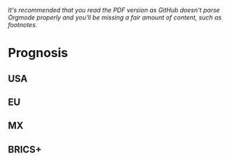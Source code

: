 /It's recommended that you read the PDF version as GitHub doesn't parse Orgmode properly and you'll be missing a fair amount of content, such as footnotes./

* Prognosis

# ??? Internet
** USA
** EU
** MX
# CDMX water collapse
# Narco system after drug trade sinks

** BRICS+
